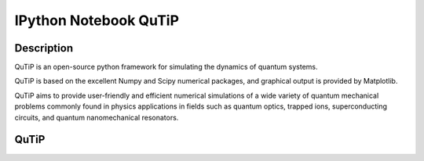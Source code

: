 ﻿

.. index::
   pair: Notebooks  ; QuTiP
   ! QuTiP


.. _notebook_qutip:

=================================================
IPython Notebook QuTiP
=================================================

.. seealso::

   - http://jrjohansson.github.io/
   - http://qutip.org/
   - https://github.com/qutip


.. figure:: qutip-logo.png
   :align: center



Description
===========

QuTiP is an open-source python framework for simulating the dynamics of quantum 
systems. 

QuTiP is based on the excellent Numpy and Scipy numerical packages, and graphical 
output is provided by Matplotlib. 

QuTiP aims to provide user-friendly and efficient numerical simulations of a 
wide variety of quantum mechanical problems commonly found in physics 
applications in fields such as quantum optics, trapped ions, superconducting 
circuits, and quantum nanomechanical resonators. 


QuTiP
=====

.. seealso::

   - https://github.com/qutip/qutip-notebooks
